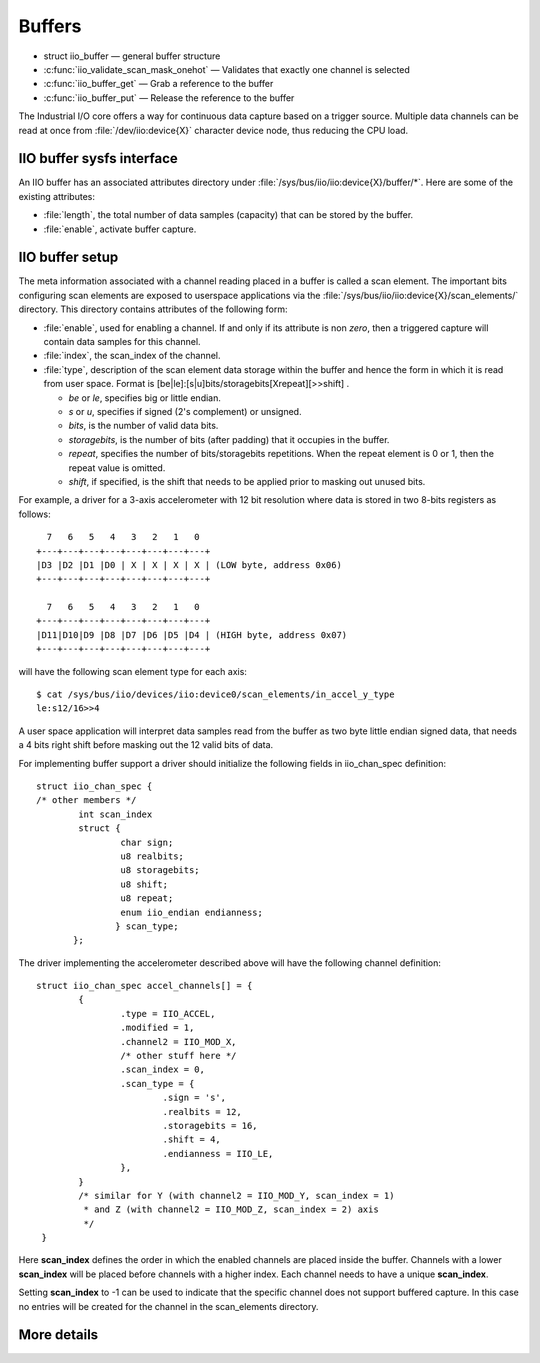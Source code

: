 =======
Buffers
=======

* struct iio_buffer — general buffer structure
* :c:func:`iio_validate_scan_mask_onehot` — Validates that exactly one channel
  is selected
* :c:func:`iio_buffer_get` — Grab a reference to the buffer
* :c:func:`iio_buffer_put` — Release the reference to the buffer

The Industrial I/O core offers a way for continuous data capture based on a
trigger source. Multiple data channels can be read at once from
:file:`/dev/iio:device{X}` character device node, thus reducing the CPU load.

IIO buffer sysfs interface
==========================
An IIO buffer has an associated attributes directory under
:file:`/sys/bus/iio/iio:device{X}/buffer/*`. Here are some of the existing
attributes:

* :file:`length`, the total number of data samples (capacity) that can be
  stored by the buffer.
* :file:`enable`, activate buffer capture.

IIO buffer setup
================

The meta information associated with a channel reading placed in a buffer is
called a scan element. The important bits configuring scan elements are
exposed to userspace applications via the
:file:`/sys/bus/iio/iio:device{X}/scan_elements/` directory. This directory contains
attributes of the following form:

* :file:`enable`, used for enabling a channel. If and only if its attribute
  is non *zero*, then a triggered capture will contain data samples for this
  channel.
* :file:`index`, the scan_index of the channel.
* :file:`type`, description of the scan element data storage within the buffer
  and hence the form in which it is read from user space.
  Format is [be|le]:[s|u]bits/storagebits[Xrepeat][>>shift] .

  * *be* or *le*, specifies big or little endian.
  * *s* or *u*, specifies if signed (2's complement) or unsigned.
  * *bits*, is the number of valid data bits.
  * *storagebits*, is the number of bits (after padding) that it occupies in the
    buffer.
  * *repeat*, specifies the number of bits/storagebits repetitions. When the
    repeat element is 0 or 1, then the repeat value is omitted.
  * *shift*, if specified, is the shift that needs to be applied prior to
    masking out unused bits.

For example, a driver for a 3-axis accelerometer with 12 bit resolution where
data is stored in two 8-bits registers as follows::

        7   6   5   4   3   2   1   0
      +---+---+---+---+---+---+---+---+
      |D3 |D2 |D1 |D0 | X | X | X | X | (LOW byte, address 0x06)
      +---+---+---+---+---+---+---+---+

        7   6   5   4   3   2   1   0
      +---+---+---+---+---+---+---+---+
      |D11|D10|D9 |D8 |D7 |D6 |D5 |D4 | (HIGH byte, address 0x07)
      +---+---+---+---+---+---+---+---+

will have the following scan element type for each axis::

      $ cat /sys/bus/iio/devices/iio:device0/scan_elements/in_accel_y_type
      le:s12/16>>4

A user space application will interpret data samples read from the buffer as
two byte little endian signed data, that needs a 4 bits right shift before
masking out the 12 valid bits of data.

For implementing buffer support a driver should initialize the following
fields in iio_chan_spec definition::

   struct iio_chan_spec {
   /* other members */
           int scan_index
           struct {
                   char sign;
                   u8 realbits;
                   u8 storagebits;
                   u8 shift;
                   u8 repeat;
                   enum iio_endian endianness;
                  } scan_type;
          };

The driver implementing the accelerometer described above will have the
following channel definition::

   struct iio_chan_spec accel_channels[] = {
           {
                   .type = IIO_ACCEL,
		   .modified = 1,
		   .channel2 = IIO_MOD_X,
		   /* other stuff here */
		   .scan_index = 0,
		   .scan_type = {
		           .sign = 's',
			   .realbits = 12,
			   .storagebits = 16,
			   .shift = 4,
			   .endianness = IIO_LE,
		   },
           }
           /* similar for Y (with channel2 = IIO_MOD_Y, scan_index = 1)
            * and Z (with channel2 = IIO_MOD_Z, scan_index = 2) axis
            */
    }

Here **scan_index** defines the order in which the enabled channels are placed
inside the buffer. Channels with a lower **scan_index** will be placed before
channels with a higher index. Each channel needs to have a unique
**scan_index**.

Setting **scan_index** to -1 can be used to indicate that the specific channel
does not support buffered capture. In this case no entries will be created for
the channel in the scan_elements directory.

More details
============
.. kernel-doc:: include/freax/iio/buffer.h
.. kernel-doc:: drivers/iio/industrialio-buffer.c
   :export:
